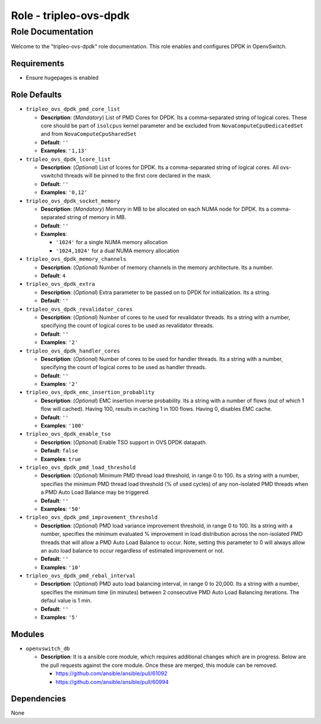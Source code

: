 =======================
Role - tripleo-ovs-dpdk
=======================


Role Documentation
==================

Welcome to the "tripleo-ovs-dpdk" role documentation. This role enables and
configures DPDK in OpenvSwitch.


Requirements
------------

* Ensure hugepages is enabled


Role Defaults
-------------

- ``tripleo_ovs_dpdk_pmd_core_list``

  - **Description**: (*Mandatory*) List of PMD Cores for DPDK. Its a
    comma-separated string of logical cores. These core should be part
    of ``isolcpus`` kernel parameter and be excluded from ``NovaComputeCpuDedicatedSet``
    and from ``NovaComputeCpuSharedSet``
  - **Default**: ``''``
  - **Examples**: ``'1,13'``

- ``tripleo_ovs_dpdk_lcore_list``

  - **Description**: (*Optional*) List of lcores for DPDK. Its a
    comma-separated string of logical cores.
    All ovs-vswitchd threads will be pinned to the first core declared
    in the mask.
  - **Default**: ``''``
  - **Examples**: ``'0,12'``

- ``tripleo_ovs_dpdk_socket_memory``

  - **Description**: (*Mandatory*) Memory in MB to be allocated on each NUMA
    node for DPDK. Its a comma-separated string of memory in MB.
  - **Default**: ``''``
  - **Examples**:

    - ``'1024'`` for a single NUMA memory allocation
    -  ``'1024,1024'`` for a dual NUMA memory allocation

- ``tripleo_ovs_dpdk_memory_channels``

  - **Description**: (*Optional*) Number of memory channels in the memory
    architecture. Its a number.
  - **Default**: ``4``

- ``tripleo_ovs_dpdk_extra``

  - **Description**: (*Optional*) Extra parameter to be passed on to DPDK for
    initialization. Its a string.
  - **Default**: ``''``

- ``tripleo_ovs_dpdk_revalidator_cores``

  - **Description**: (*Optional*) Number of cores to he used for revalidator
    threads. Its a string with a number, specifying the count of logical cores
    to be used as revalidator threads.
  - **Default**: ``''``
  - **Examples**: ``'2'``

- ``tripleo_ovs_dpdk_handler_cores``

  - **Description**: (*Optional*) Number of cores to be used for handler
    threads. Its a string with a number, specifying the count of logical cores
    to be used as handler threads.
  - **Default**: ``''``
  - **Examples**: ``'2'``

- ``tripleo_ovs_dpdk_emc_insertion_probablity``

  - **Description**: (*Optional*) EMC insertion inverse probability. Its a
    string with a number of flows (out of which 1 flow will cached). Having
    100, results in caching 1 in 100 flows. Having 0, disables EMC cache.
  - **Default**: ``''``
  - **Examples**: ``'100'``

- ``tripleo_ovs_dpdk_enable_tso``

  - **Description**: (*Optional*) Enable TSO support in OVS DPDK datapath.
  - **Default**: ``false``
  - **Examples**: ``true``



- ``tripleo_ovs_dpdk_pmd_load_threshold``

  - **Description**: (*Optional*) Minimum PMD thread load threshold, in range
    0 to 100. Its a string with a number, specifies the minimum
    PMD thread load threshold (% of used cycles) of any non-isolated PMD threads
    when a PMD Auto Load Balance may be triggered.
  - **Default**: ``''``
  - **Examples**: ``'50'``

- ``tripleo_ovs_dpdk_pmd_improvement_threshold``

  - **Description**: (*Optional*) PMD load variance improvement threshold, in range
    0 to 100. Its a string with a number, specifies the minimum evaluated % improvement
    in load distribution across the non-isolated PMD threads that will allow
    a PMD Auto Load Balance to occur.
    Note, setting this parameter to 0 will always allow an auto load balance to occur
    regardless of estimated improvement or not.
  - **Default**: ``''``
  - **Examples**: ``'10'``

- ``tripleo_ovs_dpdk_pmd_rebal_interval``

  - **Description**: (*Optional*) PMD auto load balancing interval, in range
    0 to 20,000. Its a string with a number, specifies the minimum time (in minutes)
    between 2 consecutive PMD Auto Load Balancing iterations. The defaul value is 1 min.
  - **Default**: ``''``
  - **Examples**: ``'5'``

Modules
-------

- ``openvswitch_db``

  - **Description**: It is a ansible core module, which requires additional
    changes which are in progress. Below are the pull requests against the
    core module. Once these are merged, this module can be removed.

    - https://github.com/ansible/ansible/pull/61092
    - https://github.com/ansible/ansible/pull/60994


Dependencies
------------

None
